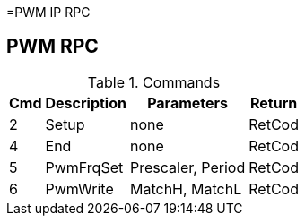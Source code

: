 =PWM IP RPC

== PWM RPC

.Commands
[%autowidth]
|=====================================================================================================
^|Cmd ^|Description ^|Parameters ^|Return

^|2 ^|Setup     ^|none              |RetCod
^|4 ^|End       ^|none              |RetCod
^|5 ^|PwmFrqSet ^|Prescaler, Period |RetCod
^|6 ^|PwmWrite  ^|MatchH, MatchL    |RetCod
|=====================================================================================================

